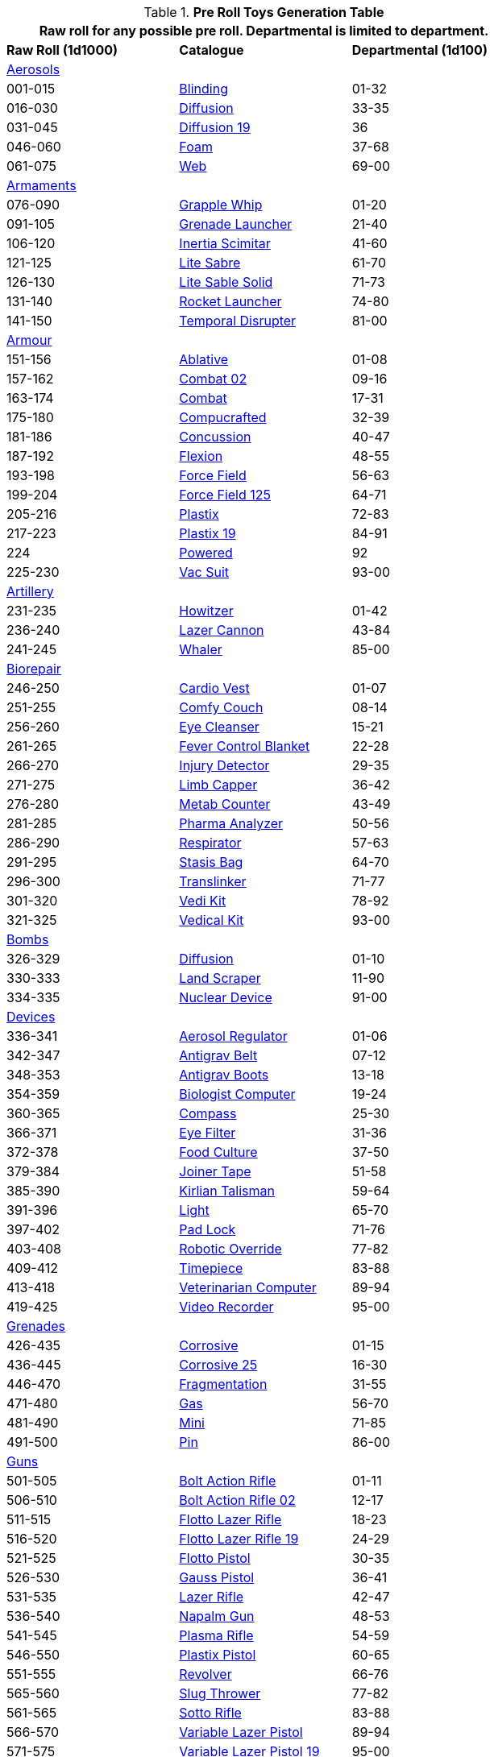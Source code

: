 .*Pre Roll Toys Generation Table*
[width="75%",cols="^1,<1,^1",frame="all", stripes="even"]
|===
3+<|Raw roll for any possible pre roll. Departmental is limited to department.

s|Raw Roll (1d1000)
^s|Catalogue
s|Departmental (1d100)

3+^|xref:pre_rolls:toy_aerosol_.adoc[Aerosols,window=_blank]


|001-015
|xref:pre_rolls:toy_aerosol_.adoc#_blinding[Blinding,window=_blank]
|01-32

|016-030
|xref:pre_rolls:toy_aerosol_.adoc#_diffusion[Diffusion,window=_blank]
|33-35

|031-045
|xref:pre_rolls:toy_aerosol_.adoc#_diffusion_19[Diffusion 19,window=_blank]
|36

|046-060
|xref:pre_rolls:toy_aerosol_.adoc#_foam[Foam,window=_blank]
|37-68

|061-075
|xref:pre_rolls:toy_aerosol_.adoc#_web[Web,window=_blank]
|69-00


3+^|xref:pre_rolls:toy_armaments_.adoc[Armaments,window=_blank]

|076-090
|xref:pre_rolls:toy_armaments_.adoc#_grapple_whip[Grapple Whip,window=_blank]
|01-20


|091-105
|xref:pre_rolls:toy_armaments_.adoc#_grenade_launcher[Grenade Launcher,window=_blank]
|21-40


|106-120
|xref:pre_rolls:toy_armaments_.adoc#_inertia_scimitar[Inertia Scimitar,window=_blank]
|41-60


|121-125
|xref:pre_rolls:toy_armaments_.adoc#_shimmering_lite_sabre[Lite Sabre, window=_blank]
|61-70

|126-130
|xref:pre_rolls:toy_armaments_.adoc#_solid_lite_sabre[Lite Sable Solid, window=_blank]
|71-73

|131-140
|xref:pre_rolls:toy_armaments_.adoc#_rocket_launcher[Rocket Launcher,window=_blank]
|74-80


|141-150
|xref:pre_rolls:toy_armaments_.adoc#_temporal_disrupter[Temporal Disrupter,window=_blank]
|81-00


3+^|xref:pre_rolls:toy_armour_.adoc[Armour,window=_blank]

|151-156
|xref:pre_rolls:toy_armour_.adoc#_ablative[Ablative,window=_blank]
|01-08

|157-162
|xref:pre_rolls:toy_armour_.adoc#_combat_02[Combat 02,window=_blank]
|09-16

|163-174
|xref:pre_rolls:toy_armour_.adoc#_combat[Combat,window=_blank]
|17-31

|175-180
|xref:pre_rolls:toy_armour_.adoc#_compucrafted[Compucrafted, window=_blank]
|32-39

|181-186
|xref:pre_rolls:toy_armour_.adoc#_concussion[Concussion, window=_blank]
|40-47

|187-192
|xref:pre_rolls:toy_armour_.adoc#_flexion[Flexion, window=_blank]
|48-55

|193-198
|xref:pre_rolls:toy_armour_.adoc#_force_field_75[Force Field,window=_blank]
|56-63

|199-204
|xref:pre_rolls:toy_armour_.adoc#_force_field_125[Force Field 125,window=_blank]
|64-71

|205-216
|xref:pre_rolls:toy_armour_.adoc#_plastix[Plastix,window=_blank]
|72-83

|217-223
|xref:pre_rolls:toy_armour_.adoc#_plastix_19[Plastix 19,window=_blank]
|84-91

|224
|xref:pre_rolls:toy_armour_.adoc#_powered_biomech[Powered,window=_blank]
|92

|225-230
|xref:pre_rolls:toy_armour_.adoc#_vac_suit_military[Vac Suit,window=_blank]
|93-00


3+^|xref:pre_rolls:toy_artillery_.adoc[Artillery,window=_blank]

|231-235
|xref:pre_rolls:toy_artillery_.adoc#_howitzer[Howitzer,window=_blank]
|01-42

|236-240
|xref:pre_rolls:toy_artillery_.adoc#_lazer_cannon[Lazer Cannon,window=_blank]
|43-84

|241-245
|xref:pre_rolls:toy_artillery_.adoc#_whaler[Whaler,window=_blank]
|85-00


3+^|xref:pre_rolls:toy_biorepair_.adoc[Biorepair,window=_blank]

|246-250
|xref:pre_rolls:toy_biorepair_.adoc#_cardio_vest[Cardio Vest,window=_blank]
|01-07

|251-255
|xref:pre_rolls:toy_biorepair_.adoc#_comfy_couch[Comfy Couch,window=_blank]
|08-14

|256-260
|xref:pre_rolls:toy_biorepair_.adoc#_eye_cleanser[Eye Cleanser,window=_blank]
|15-21

|261-265
|xref:pre_rolls:toy_biorepair_.adoc#_fever_control_blanket[Fever Control Blanket,window=_blank]
|22-28

|266-270
|xref:pre_rolls:toy_biorepair_.adoc#_injury_detector[Injury Detector,window=_blank]
|29-35

|271-275
|xref:pre_rolls:toy_biorepair_.adoc#_limb_capper[Limb Capper,window=_blank]
|36-42

|276-280
|xref:pre_rolls:toy_biorepair_.adoc#_metab_counter[Metab Counter,window=_blank]
|43-49

|281-285
|xref:pre_rolls:toy_biorepair_.adoc#_pharma_analyzer[Pharma Analyzer,window=_blank]
|50-56

|286-290
|xref:pre_rolls:toy_biorepair_.adoc#_respirator[Respirator,window=_blank]
|57-63

|291-295
|xref:pre_rolls:toy_biorepair_.adoc#_stasis_bag[Stasis Bag,window=_blank]
|64-70

|296-300
|xref:pre_rolls:toy_biorepair_.adoc#_translinker[Translinker,window=_blank]
|71-77

|301-320
|xref:pre_rolls:toy_biorepair_.adoc#
_vedi_kit[Vedi Kit,window=_blank]
|78-92

|321-325
|xref:pre_rolls:toy_biorepair_.adoc#
_vedical_kit[Vedical Kit,window=_blank]
|93-00


3+^|xref:pre_rolls:toy_bombs_.adoc[Bombs,window=_blank]

|326-329
|xref:pre_rolls:toy_bombs_.adoc#_diffusion[Diffusion, window=_blank]
|01-10

|330-333
|xref:pre_rolls:toy_bombs_.adoc#_land_scraper[Land Scraper, window=_blank]
|11-90

|334-335
|xref:pre_rolls:toy_bombs_.adoc#_nuclear_device[Nuclear Device, window=_blank]
|91-00


3+^|xref:pre_rolls:toy_devices_.adoc[Devices,window=_blank]

|336-341
|xref:pre_rolls:toy_devices_.adoc#_aerosol_regulator[Aerosol Regulator,window=_blank]
|01-06

|342-347
|xref:pre_rolls:toy_devices_.adoc#_antigrav_belt[Antigrav Belt,window=_blank]
|07-12

|348-353
|xref:pre_rolls:toy_devices_.adoc#_antigrav_boots[Antigrav Boots,window=_blank]
|13-18

|354-359
|xref:pre_rolls:toy_devices_.adoc#_biologist_computer[Biologist Computer,window=_blank]
|19-24

|360-365
|xref:pre_rolls:toy_devices_.adoc#_compass[Compass,window=_blank]
|25-30

|366-371
|xref:pre_rolls:toy_devices_.adoc#_eye_filters[Eye Filter,window=_blank]
|31-36

|372-378
|xref:pre_rolls:toy_devices_.adoc#_food_culture[Food Culture,window=_blank]
|37-50

|379-384
|xref:pre_rolls:toy_devices_.adoc#_food_culture[Joiner Tape,window=_blank]
|51-58

|385-390
|xref:pre_rolls:toy_devices_.adoc#_kirlian_talisman[Kirlian Talisman,window=_blank]
|59-64

|391-396
|xref:pre_rolls:toy_devices_.adoc#_light[Light,window=_blank]
|65-70

|397-402
|xref:pre_rolls:toy_devices_.adoc#_padlock[Pad Lock,window=_blank]
|71-76

|403-408
|xref:pre_rolls:toy_devices_.adoc#_robotic_override[Robotic Override,window=_blank]
|77-82

|409-412
|xref:pre_rolls:toy_devices_.adoc#_timepiece[Timepiece,window=_blank]
|83-88

|413-418
|xref:pre_rolls:toy_devices_.adoc#_veterinarian_computer[Veterinarian Computer,window=_blank]
|89-94

|419-425
|xref:pre_rolls:toy_devices_.adoc#_video_recorder[Video Recorder,window=_blank]
|95-00


3+^|xref:pre_rolls:toy_grenades_.adoc[Grenades,window=_blank]

|426-435
|xref:pre_rolls:toy_grenades_.adoc#_corrosive[Corrosive, window=_blank]
|01-15

|436-445
|xref:pre_rolls:toy_grenades_.adoc#_corrosive_25[Corrosive 25, window=_blank]
|16-30

|446-470
|xref:pre_rolls:toy_grenades_.adoc#_fragmentation[Fragmentation,  window=_blank]
|31-55

|471-480
|xref:pre_rolls:toy_grenades_.adoc#_gas[Gas, window=_blank]
|56-70

|481-490
|xref:pre_rolls:toy_grenades_.adoc#_mini[Mini, window=_blank]
|71-85

|491-500
|xref:pre_rolls:toy_grenades_.adoc#_pin[Pin, window=_blank]
|86-00


3+^|xref:pre_rolls:toy_guns_.adoc[Guns,window=_blank]

|501-505
|xref:pre_rolls:toy_guns_.adoc#_bolt_action_rifle[Bolt Action Rifle,window=_blank]
|01-11

|506-510
|xref:pre_rolls:toy_guns_.adoc#_bolt_action_rifle_02[Bolt Action Rifle 02,window=_blank]
|12-17

|511-515
|xref:pre_rolls:toy_guns_.adoc#_flotto_lazer_rifle[Flotto Lazer Rifle,window=_blank]
|18-23

|516-520
|xref:pre_rolls:toy_guns_.adoc#_flotto_lazer_rifle_19[Flotto Lazer Rifle 19,window=_blank]
|24-29

|521-525
|xref:pre_rolls:toy_guns_.adoc#_flotto_pistol[Flotto Pistol,window=_blank]
|30-35

|526-530
|xref:pre_rolls:toy_guns_.adoc#_gauss_pistol[Gauss Pistol,window=_blank]
|36-41

|531-535
|xref:pre_rolls:toy_guns_.adoc#_lazer_rifle[Lazer Rifle,window=_blank]
|42-47

|536-540
|xref:pre_rolls:toy_guns_.adoc#_napalm_gun[Napalm Gun,window=_blank]
|48-53

|541-545
|xref:pre_rolls:toy_guns_.adoc#_plasma_rifle[Plasma Rifle,window=_blank]
|54-59

|546-550
|xref:pre_rolls:toy_guns_.adoc#_plastix_pistol[Plastix Pistol,window=_blank]
|60-65

|551-555
|xref:pre_rolls:toy_guns_.adoc#_revolver[Revolver,window=_blank]
|66-76

|565-560
|xref:pre_rolls:toy_guns_.adoc#_slug_thrower[Slug Thrower,window=_blank]
|77-82

|561-565
|xref:pre_rolls:toy_guns_.adoc#_sotto_rifle[Sotto Rifle,window=_blank]
|83-88

|566-570
|xref:pre_rolls:toy_guns_.adoc#_variable_lazer_pistol[Variable Lazer Pistol,window=_blank]
|89-94

|571-575
|xref:pre_rolls:toy_guns_.adoc#_variable_lazer_pistol_19[Variable Lazer Pistol 19,window=_blank]
|95-00


3+^|xref:pre_rolls:toy_junque_.adoc[Junque,window=_blank]

|576-585
|xref:pre_rolls:toy_junque_.adoc#_book[Colouring Book,window=_blank]
|01-15

|586-595
|xref:pre_rolls:toy_junque_.adoc#_gum[Gum,window=_blank]
|16-30

|596-605
|xref:pre_rolls:toy_junque_.adoc#_livestock_grimblebay[Livestock,window=_blank]
|31-45

|606-615
|xref:pre_rolls:toy_junque_.adoc#_oven[Oven,window=_blank]
|46-60

|616-625
|xref:pre_rolls:toy_junque_.adoc#_soccer_ball[Soccer Ball, window=_blank]
|61-75

|626-650
|xref:pre_rolls:toy_junque_.adoc#fiddle_junk[Whiz and Click,window=_blank]
|76-00


3+^|xref:pre_rolls:toy_materiel_.adoc[Materiel,window=_blank]

|651-657
|xref:pre_rolls:toy_materiel_.adoc#_ammo_low_powered[Ammo LP,window=_blank]
|01-10

|658-664
|xref:pre_rolls:toy_materiel_.adoc#_ammo_medium_powered[Ammo MP,window=_blank]
|11-20

|665-671
|xref:pre_rolls:toy_materiel_.adoc#_ammo_extra_high_powered[Ammo XHP,window=_blank]
|21-30

|672-678
|xref:pre_rolls:toy_materiel_.adoc#_battery_gas_cell[Battery Gas Cell,window=_blank]
|31-40

|679-690
|xref:pre_rolls:toy_materiel_.adoc#_battery_liquid_cell[Battery Liquid Cell,window=_blank]
|41-50

|691-697
|xref:pre_rolls:toy_materiel_.adoc#_battery_magnetic_cell[Battery Mag Cell,window=_blank]
|51-60

|698-704
|xref:pre_rolls:toy_materiel_.adoc#_instruction_manual[Instruction Manual,window=_blank]
|61-70

|705-711
|xref:pre_rolls:toy_materiel_.adoc#_repair_manual[Repair Manual,window=_blank]
|71-80

|712-718
|xref:pre_rolls:toy_materiel_.adoc#_spare_part_of_howitzer[Spare Part,window=_blank]
|81-90

|719-725
|xref:pre_rolls:toy_materiel_.adoc#_spare_part_for_tracks[Spare Part,window=_blank]
|91-00


3+^|xref:pre_rolls:toy_mundane_.adoc[Mundane,window=_blank]

|726-732
|xref:pre_rolls:toy_mundane_.adoc#_binoculars[Binoculars,window=_blank]
|01-10

|733-739
|xref:pre_rolls:toy_mundane_.adoc#_bow[Bow,window=_blank]
|11-20

|740-746
|xref:pre_rolls:toy_mundane_.adoc#_cross_bow[Crossbow,window=_blank]
|21-30

|747-753
|xref:pre_rolls:toy_mundane_.adoc#_leather_armour[Leather Armour,window=_blank]
|31-40

|754-760
|xref:pre_rolls:toy_mundane_.adoc#_pipe_loosener[Pipe Loosener,window=_blank]
|41-50

|761-767
|xref:pre_rolls:toy_mundane_.adoc#_plant_fibre_armour[Plant Armour,window=_blank]
|51-60

|768-786
|xref:pre_rolls:toy_mundane_.adoc#_survival_pack[Survival Pack,window=_blank]
|61-80

|787-793
|xref:pre_rolls:toy_mundane_.adoc#_vice_grips[Vice Grips,window=_blank]
|81-90

|794-800
|xref:pre_rolls:toy_mundane_.adoc#_wallet[Wallet,window=_blank]
|91-00


3+^|xref:pre_rolls:toy_pharma_.adoc[Pharma,window=_blank]

|801-807
|xref:pre_rolls:toy_pharma_.adoc#_altergenic_heater[Altergenic Heater,window=_blank]
|01-07

|808-814
|xref:pre_rolls:toy_pharma_.adoc#_heal_resus_dex[Heal Resus Dex,window=_blank]
|08-23

|815-824
|xref:pre_rolls:toy_pharma_.adoc#_heal_trauma[Heal Trauma,window=_blank]
|24-44

|825-831
|xref:pre_rolls:toy_pharma_.adoc#_inoculation_disease[Inoculation Disease,window=_blank]
|45-51

|832-838
|xref:pre_rolls:toy_pharma_.adoc#_intumescent_dex[Intumscent Dexterity, window=_blank]
|52-58

|839-845
|xref:pre_rolls:toy_pharma_.adoc#_intumescent_mind[Intumescent Mind,window=_blank]
|59-65

|846-852
|xref:pre_rolls:toy_pharma_.adoc#_intumescent_strength[Intumescent Strength,window=_blank]
|66-72

|853-859
|xref:pre_rolls:toy_pharma_.adoc#_narcotic[Narcotic,window=_blank]
|73-79

|860-866
|xref:pre_rolls:toy_pharma_.adoc#_regen_eyes[Regen Eyes,window=_blank]
|80-86

|867-873
|xref:pre_rolls:toy_pharma_.adoc#_regen_limb[Regen Limb,window=_ blank]
|87-93

|874-880
|xref:pre_rolls:toy_pharma_.adoc#_transgenic_skin[Transgenic Skin,window=_blank]
|94-00


3+^|xref:pre_rolls:toy_robot_.adoc[Robot,window=_blank]

|881-890
|RP robots
|01-00


3+^|xref:pre_rolls:toy_spacecraft_.adoc[Spacecraft,window=_blank]

|891
|xref:pre_rolls:toy_spacecraft_.adoc#_hyper_taxi[Hyper Taxi,window=_blank]
|01-30

|892
|xref:pre_rolls:toy_spacecraft_.adoc#_long_range_traveller[Long Range Traveller,window=_blank]
|31-60

|893
|xref:pre_rolls:toy_spacecraft_.adoc#_luxury_troop_transport[Luxury Troop Transport, window=_blank]
|61-62

|894
|xref:pre_rolls:toy_spacecraft_.adoc#_ore_carrier[Ore Carrier,window=_blank]
|63-95

|895
|xref:pre_rolls:toy_spacecraft_.adoc#_police_boat[Police Boat,window=_blank]
|96-00


3+^|xref:pre_rolls:toy_treasure_.adoc[Treasure,window=_blank]

|896-907
|xref:pre_rolls:toy_treasure_.adoc#_diamond[Diamond,window=_blank]
|01-30

|908-919
|xref:pre_rolls:toy_treasure_.adoc#_paint_ornament[Ornament Paint,window=_blank]
|31-60

|920-931
|xref:pre_rolls:toy_treasure_.adoc#_relic_hair_net[Relic Hair Net,window=_blank]
|61-90

|932-943
|xref:pre_rolls:toy_treasure_.adoc#_relic_sweater[Relic Sweater,window=_blank]
|91-95

|944-953
|xref:pre_rolls:toy_treasure_.adoc#_valuable_info[Valuable Info,window=_blank]
|96-00


3+^|xref:pre_rolls:toy_vehicle_.adoc[Vehicles,window=_blank]

|954-963
|xref:pre_rolls:toy_vehicle_.adoc#_explorations_truck[Explorations Truck,window=_blank]
|01-23

|964-873
|xref:pre_rolls:toy_vehicle_.adoc#_mini_car[Mini Car,window=_blank]
|24-46

|974-983
|xref:pre_rolls:toy_vehicle_.adoc#_pogo_planter.adoc[Pogo Planter, window=_blank]
|47-69

|984-993
|xref:pre_rolls:toy_vehicle_.adoc#_speed_cycle[Speed Cycle,window=_blank]
|70-92

|994-999
|xref:pre_rolls:toy_vehicle_.adoc#_transport_tank[Transport Tank,window=_blank]
|93-00

|000
2+^| Choice


3+<|Junque, Materiel and Mundane (576-800) typically do not count as a roll. 
3+<|Biomech, Spacecraft and Vehicles may be rerolled if they impair the plot.
|===


// todo missing from pre rolls: robot relations
// todo missing from pre rolls: civilian vac suit
// todo missing from pre rolls: Vacsuit Industrial
// todo missing from pre rolls:  Robot - Datalyzer
// todo missing from pre rolls: Robot - Industrial Lifter
// todo missing from pre rolls: Robot - combot
// todo artilly, grenade and naval artillery linkages

